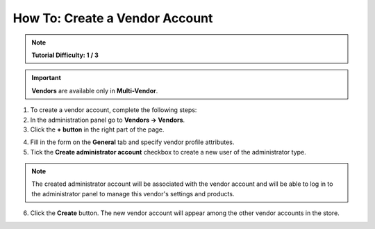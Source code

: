 *******************************
How To: Create a Vendor Account
*******************************

.. note::

    **Tutorial Difficulty: 1 / 3**

.. important::

    **Vendors** are available only in **Multi-Vendor**.

1. To create a vendor account, complete the following steps:

2. In the administration panel go to **Vendors → Vendors**.

3. Click the **+ button** in the right part of the page.

.. image:: img/add_vendor.png
    :align: center
    :alt: Use the + button to add a new vendor.

4. Fill in the form on the **General** tab and specify vendor profile attributes.

5. Tick the **Create administrator account** checkbox to create a new user of the administrator type.

.. image:: img/admin_account.png
    :align: center
    :alt: You can create an administrator account for the vendor by ticking the corresponding checkbox.

.. note::

    The created administrator account will be associated with the vendor account and will be able to log in to the administrator panel to manage this vendor's settings and products.

6. Click the **Create** button. The new vendor account will appear among the other vendor accounts in the store.









